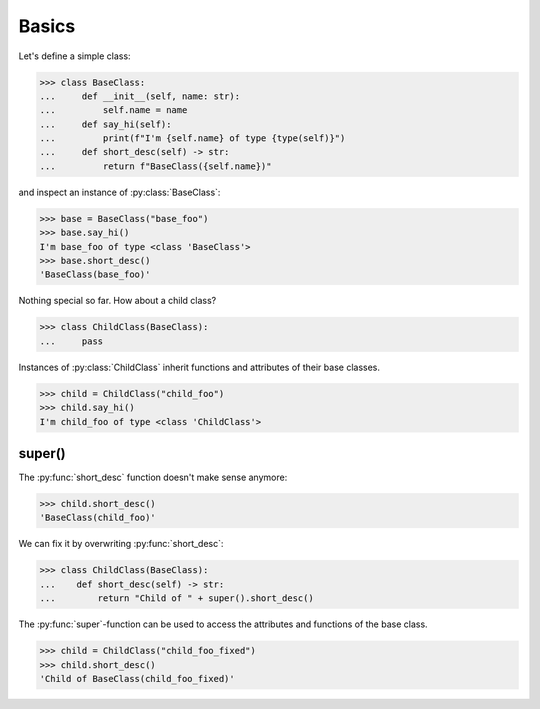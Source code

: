 Basics
==========================

Let's define a simple class:

>>> class BaseClass:
...     def __init__(self, name: str):
...         self.name = name
...     def say_hi(self):
...         print(f"I'm {self.name} of type {type(self)}")
...     def short_desc(self) -> str:
...         return f"BaseClass({self.name})"

and inspect an instance of :py:class:`BaseClass`:

>>> base = BaseClass("base_foo")
>>> base.say_hi()
I'm base_foo of type <class 'BaseClass'>
>>> base.short_desc()
'BaseClass(base_foo)'

Nothing special so far. How about a child class?

>>> class ChildClass(BaseClass):
...     pass

Instances of :py:class:`ChildClass` inherit functions and attributes of their base classes.

>>> child = ChildClass("child_foo")
>>> child.say_hi()
I'm child_foo of type <class 'ChildClass'>



super()
-------

The :py:func:`short_desc` function doesn't make sense anymore:

>>> child.short_desc()
'BaseClass(child_foo)'

We can fix it by overwriting :py:func:`short_desc`:

>>> class ChildClass(BaseClass):
...    def short_desc(self) -> str:
...        return "Child of " + super().short_desc()

The :py:func:`super`-function can be used to access the attributes and functions of the base class.

>>> child = ChildClass("child_foo_fixed")
>>> child.short_desc()
'Child of BaseClass(child_foo_fixed)'
